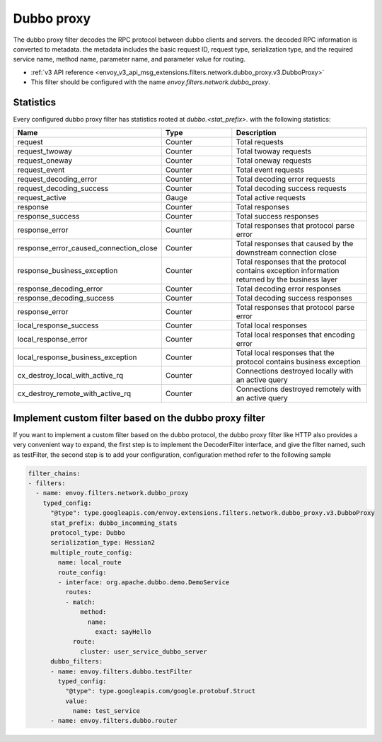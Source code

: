 .. _config_network_filters_dubbo_proxy:

Dubbo proxy
============

The dubbo proxy filter decodes the RPC protocol between dubbo clients
and servers. the decoded RPC information is converted to metadata.
the metadata includes the basic request ID, request type, serialization type,
and the required service name, method name, parameter name,
and parameter value for routing.

* :ref:`v3 API reference <envoy_v3_api_msg_extensions.filters.network.dubbo_proxy.v3.DubboProxy>`
* This filter should be configured with the name *envoy.filters.network.dubbo_proxy*.

.. _config_network_filters_dubbo_proxy_stats:

Statistics
----------

Every configured dubbo proxy filter has statistics rooted at *dubbo.<stat_prefix>.* with the
following statistics:

.. csv-table::
  :header: Name, Type, Description
  :widths: 1, 1, 2

  request, Counter, Total requests
  request_twoway, Counter, Total twoway requests
  request_oneway, Counter, Total oneway requests
  request_event, Counter, Total event requests
  request_decoding_error, Counter, Total decoding error requests
  request_decoding_success, Counter, Total decoding success requests
  request_active, Gauge, Total active requests
  response, Counter, Total responses
  response_success, Counter, Total success responses
  response_error, Counter, Total responses that protocol parse error
  response_error_caused_connection_close, Counter, Total responses that caused by the downstream connection close
  response_business_exception, Counter, Total responses that the protocol contains exception information returned by the business layer
  response_decoding_error, Counter, Total decoding error responses
  response_decoding_success, Counter, Total decoding success responses
  response_error, Counter, Total responses that protocol parse error
  local_response_success, Counter, Total local responses
  local_response_error, Counter, Total local responses that encoding error
  local_response_business_exception, Counter, Total local responses that the protocol contains business exception
  cx_destroy_local_with_active_rq, Counter, Connections destroyed locally with an active query
  cx_destroy_remote_with_active_rq, Counter, Connections destroyed remotely with an active query


Implement custom filter based on the dubbo proxy filter
--------------------------------------------------------

If you want to implement a custom filter based on the dubbo protocol,
the dubbo proxy filter like HTTP also provides a very convenient way to expand,
the first step is to implement the DecoderFilter interface, and give the filter named, such as testFilter,
the second step is to add your configuration, configuration method refer to the following sample

.. code-block:: yaml

  filter_chains:
  - filters:
    - name: envoy.filters.network.dubbo_proxy
      typed_config:
        "@type": type.googleapis.com/envoy.extensions.filters.network.dubbo_proxy.v3.DubboProxy
        stat_prefix: dubbo_incomming_stats
        protocol_type: Dubbo
        serialization_type: Hessian2
        multiple_route_config:
          name: local_route
          route_config:
          - interface: org.apache.dubbo.demo.DemoService
            routes:
            - match:
                method:
                  name:
                    exact: sayHello
              route:
                cluster: user_service_dubbo_server
        dubbo_filters:
        - name: envoy.filters.dubbo.testFilter
          typed_config:
            "@type": type.googleapis.com/google.protobuf.Struct
            value:
              name: test_service
        - name: envoy.filters.dubbo.router
